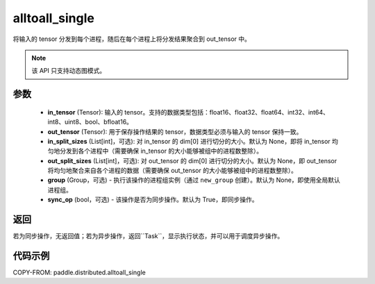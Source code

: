 .. _cn_api_distributed_alltoall_single:

alltoall_single
-------------------------------


.. py:function:: paddle.distributed.alltoall_single(in_tensor, out_tensor, in_split_sizes=None, out_split_sizes=None, group=None, sync_op=True)

将输入的 tensor 分发到每个进程，随后在每个进程上将分发结果聚合到 out_tensor 中。

.. note::
  该 API 只支持动态图模式。

参数
:::::::::
    - **in_tensor** (Tensor): 输入的 tensor。支持的数据类型包括：float16、float32、float64、int32、int64、int8、uint8、bool、bfloat16。
    - **out_tensor** (Tensor): 用于保存操作结果的 tensor，数据类型必须与输入的 tensor 保持一致。
    - **in_split_sizes** (List[int]，可选): 对 in_tensor 的 dim[0] 进行切分的大小。默认为 None，即将 in_tensor 均匀地分发到各个进程中（需要确保 in_tensor 的大小能够被组中的进程数整除）。
    - **out_split_sizes** (List[int]，可选): 对 out_tensor 的 dim[0] 进行切分的大小。默认为 None，即 out_tensor 将均匀地聚合来自各个进程的数据（需要确保 out_tensor 的大小能够被组中的进程数整除）。
    - **group** (Group，可选) - 执行该操作的进程组实例（通过 ``new_group`` 创建）。默认为 None，即使用全局默认进程组。
    - **sync_op** (bool，可选) - 该操作是否为同步操作。默认为 True，即同步操作。

返回
:::::::::
若为同步操作，无返回值；若为异步操作，返回``Task``，显示执行状态，并可以用于调度异步操作。

代码示例
:::::::::
COPY-FROM: paddle.distributed.alltoall_single
